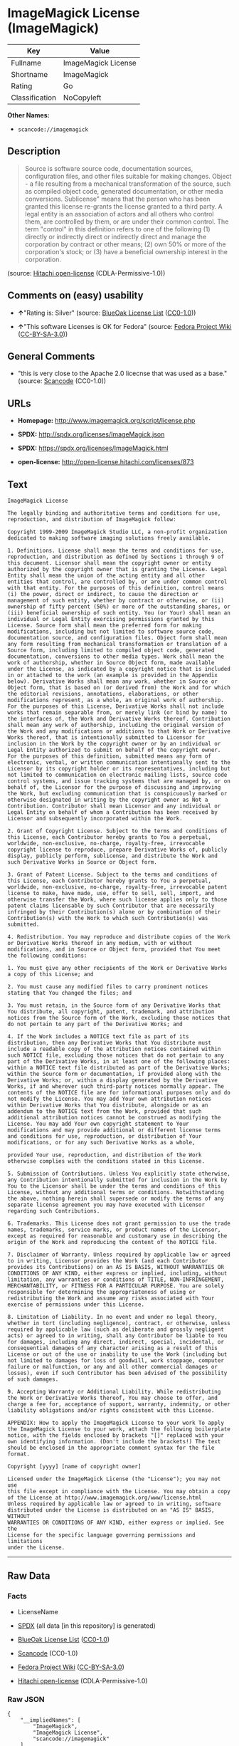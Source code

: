 * ImageMagick License (ImageMagick)

| Key              | Value                 |
|------------------+-----------------------|
| Fullname         | ImageMagick License   |
| Shortname        | ImageMagick           |
| Rating           | Go                    |
| Classification   | NoCopyleft            |

*Other Names:*

- =scancode://imagemagick=

** Description

#+BEGIN_QUOTE
  Source is software source code, documentation sources, configuration
  files, and other files suitable for making changes. Object - a file
  resulting from a mechanical transformation of the source, such as
  compiled object code, generated documentation, or other media
  conversions. Sublicense" means that the person who has been granted
  this license re-grants the license granted to a third party. A legal
  entity is an association of actors and all others who control them,
  are controlled by them, or are under their common control. The term
  "control" in this definition refers to one of the following (1)
  directly or indirectly direct or indirectly direct and manage the
  corporation by contract or other means; (2) own 50% or more of the
  corporation's stock; or (3) have a beneficial ownership interest in
  the corporation.
#+END_QUOTE

(source: [[https://github.com/Hitachi/open-license][Hitachi
open-license]] (CDLA-Permissive-1.0))

** Comments on (easy) usability

- *↑*"Rating is: Silver" (source:
  [[https://blueoakcouncil.org/list][BlueOak License List]]
  ([[https://raw.githubusercontent.com/blueoakcouncil/blue-oak-list-npm-package/master/LICENSE][CC0-1.0]]))

- *↑*"This software Licenses is OK for Fedora" (source:
  [[https://fedoraproject.org/wiki/Licensing:Main?rd=Licensing][Fedora
  Project Wiki]]
  ([[https://creativecommons.org/licenses/by-sa/3.0/legalcode][CC-BY-SA-3.0]]))

** General Comments

- "this is very close to the Apache 2.0 licecnse that was used as a
  base." (source:
  [[https://github.com/nexB/scancode-toolkit/blob/develop/src/licensedcode/data/licenses/imagemagick.yml][Scancode]]
  (CC0-1.0))

** URLs

- *Homepage:* http://www.imagemagick.org/script/license.php

- *SPDX:* http://spdx.org/licenses/ImageMagick.json

- *SPDX:* https://spdx.org/licenses/ImageMagick.html

- *open-license:* http://open-license.hitachi.com/licenses/873

** Text

#+BEGIN_EXAMPLE
  ImageMagick License

  The legally binding and authoritative terms and conditions for use, reproduction, and distribution of ImageMagick follow: 

  Copyright 1999-2009 ImageMagick Studio LLC, a non-profit organization dedicated to making software imaging solutions freely available.

  1. Definitions. License shall mean the terms and conditions for use, reproduction, and distribution as defined by Sections 1 through 9 of this document. Licensor shall mean the copyright owner or entity authorized by the copyright owner that is granting the License. Legal Entity shall mean the union of the acting entity and all other entities that control, are controlled by, or are under common control with that entity. For the purposes of this definition, control means (i) the power, direct or indirect, to cause the direction or management of such entity, whether by contract or otherwise, or (ii) ownership of fifty percent (50%) or more of the outstanding shares, or (iii) beneficial ownership of such entity. You (or Your) shall mean an individual or Legal Entity exercising permissions granted by this License. Source form shall mean the preferred form for making modifications, including but not limited to software source code, documentation source, and configuration files. Object form shall mean any form resulting from mechanical transformation or translation of a Source form, including limited to compiled object code, generated documentation, conversions to other media types. Work shall mean the work of authorship, whether in Source Object form, made available under the License, as indicated by a copyright notice that is included in or attached to the work (an example is provided in the Appendix below). Derivative Works shall mean any work, whether in Source or Object form, that is based on (or derived from) the Work and for which the editorial revisions, annotations, elaborations, or other modifications represent, as a whole, an original work of authorship. For the purposes of this License, Derivative Works shall not include works that remain separable from, or merely link (or bind by name) to the interfaces of, the Work and Derivative Works thereof. Contribution shall mean any work of authorship, including the original version of the Work and any modifications or additions to that Work or Derivative Works thereof, that is intentionally submitted to Licensor for inclusion in the Work by the copyright owner or by an individual or Legal Entity authorized to submit on behalf of the copyright owner. For the purposes of this definition, submitted means any form of electronic, verbal, or written communication intentionally sent to the Licensor by its copyright holder or its representatives, including but not limited to communication on electronic mailing lists, source code control systems, and issue tracking systems that are managed by, or on behalf of, the Licensor for the purpose of discussing and improving the Work, but excluding communication that is conspicuously marked or otherwise designated in writing by the copyright owner as Not a Contribution. Contributor shall mean Licensor and any individual or Legal Entity on behalf of whom a Contribution has been received by Licensor and subsequently incorporated within the Work.

  2. Grant of Copyright License. Subject to the terms and conditions of this License, each Contributor hereby grants to You a perpetual, worldwide, non-exclusive, no-charge, royalty-free, irrevocable copyright license to reproduce, prepare Derivative Works of, publicly display, publicly perform, sublicense, and distribute the Work and such Derivative Works in Source or Object form.

  3. Grant of Patent License. Subject to the terms and conditions of this License, each Contributor hereby grants to You a perpetual, worldwide, non-exclusive, no-charge, royalty-free, irrevocable patent license to make, have made, use, offer to sell, sell, import, and otherwise transfer the Work, where such license applies only to those patent claims licensable by such Contributor that are necessarily infringed by their Contribution(s) alone or by combination of their Contribution(s) with the Work to which such Contribution(s) was submitted.

  4. Redistribution. You may reproduce and distribute copies of the Work or Derivative Works thereof in any medium, with or without modifications, and in Source or Object form, provided that You meet the following conditions:

  1. You must give any other recipients of the Work or Derivative Works a copy of this License; and

  2. You must cause any modified files to carry prominent notices stating that You changed the files; and

  3. You must retain, in the Source form of any Derivative Works that You distribute, all copyright, patent, trademark, and attribution notices from the Source form of the Work, excluding those notices that do not pertain to any part of the Derivative Works; and

  4. If the Work includes a NOTICE text file as part of its distribution, then any Derivative Works that You distribute must include a readable copy of the attribution notices contained within such NOTICE file, excluding those notices that do not pertain to any part of the Derivative Works, in at least one of the following places: within a NOTICE text file distributed as part of the Derivative Works; within the Source form or documentation, if provided along with the Derivative Works; or, within a display generated by the Derivative Works, if and wherever such third-party notices normally appear. The contents of the NOTICE file are for informational purposes only and do not modify the License. You may add Your own attribution notices within Derivative Works that You distribute, alongside or as an addendum to the NOTICE text from the Work, provided that such additional attribution notices cannot be construed as modifying the License. You may add Your own copyright statement to Your modifications and may provide additional or different license terms and conditions for use, reproduction, or distribution of Your modifications, or for any such Derivative Works as a whole,

  provided Your use, reproduction, and distribution of the Work otherwise complies with the conditions stated in this License.

  5. Submission of Contributions. Unless You explicitly state otherwise, any Contribution intentionally submitted for inclusion in the Work by You to the Licensor shall be under the terms and conditions of this License, without any additional terms or conditions. Notwithstanding the above, nothing herein shall supersede or modify the terms of any separate license agreement you may have executed with Licensor regarding such Contributions.

  6. Trademarks. This License does not grant permission to use the trade names, trademarks, service marks, or product names of the Licensor, except as required for reasonable and customary use in describing the origin of the Work and reproducing the content of the NOTICE file.

  7. Disclaimer of Warranty. Unless required by applicable law or agreed to in writing, Licensor provides the Work (and each Contributor provides its Contributions) on an AS IS BASIS, WITHOUT WARRANTIES OR CONDITIONS OF ANY KIND, either express or implied, including, without limitation, any warranties or conditions of TITLE, NON-INFRINGEMENT, MERCHANTABILITY, or FITNESS FOR A PARTICULAR PURPOSE. You are solely responsible for determining the appropriateness of using or redistributing the Work and assume any risks associated with Your exercise of permissions under this License.

  8. Limitation of Liability. In no event and under no legal theory, whether in tort (including negligence), contract, or otherwise, unless required by applicable law (such as deliberate and grossly negligent acts) or agreed to in writing, shall any Contributor be liable to You for damages, including any direct, indirect, special, incidental, or consequential damages of any character arising as a result of this License or out of the use or inability to use the Work (including but not limited to damages for loss of goodwill, work stoppage, computer failure or malfunction, or any and all other commercial damages or losses), even if such Contributor has been advised of the possibility of such damages.

  9. Accepting Warranty or Additional Liability. While redistributing the Work or Derivative Works thereof, You may choose to offer, and charge a fee for, acceptance of support, warranty, indemnity, or other liability obligations and/or rights consistent with this License.

  APPENDIX: How to apply the ImageMagick License to your work To apply the ImageMagick License to your work, attach the following boilerplate notice, with the fields enclosed by brackets "[]" replaced with your own identifying information. (Don't include the brackets!) The text should be enclosed in the appropriate comment syntax for the file format.

  Copyright [yyyy] [name of copyright owner]

  Licensed under the ImageMagick License (the "License"); you may not use
  this file except in compliance with the License. You may obtain a copy
  of the License at http://www.imagemagick.org/www/license.html
  Unless required by applicable law or agreed to in writing, software
  distributed under the License is distributed on an "AS IS" BASIS, WITHOUT
  WARRANTIES OR CONDITIONS OF ANY KIND, either express or implied. See the
  License for the specific language governing permissions and limitations
  under the License.
#+END_EXAMPLE

--------------

** Raw Data

*** Facts

- LicenseName

- [[https://spdx.org/licenses/ImageMagick.html][SPDX]] (all data [in
  this repository] is generated)

- [[https://blueoakcouncil.org/list][BlueOak License List]]
  ([[https://raw.githubusercontent.com/blueoakcouncil/blue-oak-list-npm-package/master/LICENSE][CC0-1.0]])

- [[https://github.com/nexB/scancode-toolkit/blob/develop/src/licensedcode/data/licenses/imagemagick.yml][Scancode]]
  (CC0-1.0)

- [[https://fedoraproject.org/wiki/Licensing:Main?rd=Licensing][Fedora
  Project Wiki]]
  ([[https://creativecommons.org/licenses/by-sa/3.0/legalcode][CC-BY-SA-3.0]])

- [[https://github.com/Hitachi/open-license][Hitachi open-license]]
  (CDLA-Permissive-1.0)

*** Raw JSON

#+BEGIN_EXAMPLE
  {
      "__impliedNames": [
          "ImageMagick",
          "ImageMagick License",
          "scancode://imagemagick"
      ],
      "__impliedId": "ImageMagick",
      "__isFsfFree": true,
      "__impliedAmbiguousNames": [
          "ImageMagick"
      ],
      "__impliedComments": [
          [
              "Scancode",
              [
                  "this is very close to the Apache 2.0 licecnse that was used as a base."
              ]
          ]
      ],
      "facts": {
          "LicenseName": {
              "implications": {
                  "__impliedNames": [
                      "ImageMagick"
                  ],
                  "__impliedId": "ImageMagick"
              },
              "shortname": "ImageMagick",
              "otherNames": []
          },
          "SPDX": {
              "isSPDXLicenseDeprecated": false,
              "spdxFullName": "ImageMagick License",
              "spdxDetailsURL": "http://spdx.org/licenses/ImageMagick.json",
              "_sourceURL": "https://spdx.org/licenses/ImageMagick.html",
              "spdxLicIsOSIApproved": false,
              "spdxSeeAlso": [
                  "http://www.imagemagick.org/script/license.php"
              ],
              "_implications": {
                  "__impliedNames": [
                      "ImageMagick",
                      "ImageMagick License"
                  ],
                  "__impliedId": "ImageMagick",
                  "__isOsiApproved": false,
                  "__impliedURLs": [
                      [
                          "SPDX",
                          "http://spdx.org/licenses/ImageMagick.json"
                      ],
                      [
                          null,
                          "http://www.imagemagick.org/script/license.php"
                      ]
                  ]
              },
              "spdxLicenseId": "ImageMagick"
          },
          "Fedora Project Wiki": {
              "GPLv2 Compat?": "Yes",
              "rating": "Good",
              "Upstream URL": "http://www.imagemagick.org/script/license.php",
              "GPLv3 Compat?": "Yes",
              "Short Name": "ImageMagick",
              "licenseType": "license",
              "_sourceURL": "https://fedoraproject.org/wiki/Licensing:Main?rd=Licensing",
              "Full Name": "ImageMagick License",
              "FSF Free?": "Yes",
              "_implications": {
                  "__impliedNames": [
                      "ImageMagick License"
                  ],
                  "__isFsfFree": true,
                  "__impliedAmbiguousNames": [
                      "ImageMagick"
                  ],
                  "__impliedJudgement": [
                      [
                          "Fedora Project Wiki",
                          {
                              "tag": "PositiveJudgement",
                              "contents": "This software Licenses is OK for Fedora"
                          }
                      ]
                  ]
              }
          },
          "Scancode": {
              "otherUrls": null,
              "homepageUrl": "http://www.imagemagick.org/script/license.php",
              "shortName": "ImageMagick License",
              "textUrls": null,
              "text": "ImageMagick License\n\nThe legally binding and authoritative terms and conditions for use, reproduction, and distribution of ImageMagick follow: \n\nCopyright 1999-2009 ImageMagick Studio LLC, a non-profit organization dedicated to making software imaging solutions freely available.\n\n1. Definitions. License shall mean the terms and conditions for use, reproduction, and distribution as defined by Sections 1 through 9 of this document. Licensor shall mean the copyright owner or entity authorized by the copyright owner that is granting the License. Legal Entity shall mean the union of the acting entity and all other entities that control, are controlled by, or are under common control with that entity. For the purposes of this definition, control means (i) the power, direct or indirect, to cause the direction or management of such entity, whether by contract or otherwise, or (ii) ownership of fifty percent (50%) or more of the outstanding shares, or (iii) beneficial ownership of such entity. You (or Your) shall mean an individual or Legal Entity exercising permissions granted by this License. Source form shall mean the preferred form for making modifications, including but not limited to software source code, documentation source, and configuration files. Object form shall mean any form resulting from mechanical transformation or translation of a Source form, including limited to compiled object code, generated documentation, conversions to other media types. Work shall mean the work of authorship, whether in Source Object form, made available under the License, as indicated by a copyright notice that is included in or attached to the work (an example is provided in the Appendix below). Derivative Works shall mean any work, whether in Source or Object form, that is based on (or derived from) the Work and for which the editorial revisions, annotations, elaborations, or other modifications represent, as a whole, an original work of authorship. For the purposes of this License, Derivative Works shall not include works that remain separable from, or merely link (or bind by name) to the interfaces of, the Work and Derivative Works thereof. Contribution shall mean any work of authorship, including the original version of the Work and any modifications or additions to that Work or Derivative Works thereof, that is intentionally submitted to Licensor for inclusion in the Work by the copyright owner or by an individual or Legal Entity authorized to submit on behalf of the copyright owner. For the purposes of this definition, submitted means any form of electronic, verbal, or written communication intentionally sent to the Licensor by its copyright holder or its representatives, including but not limited to communication on electronic mailing lists, source code control systems, and issue tracking systems that are managed by, or on behalf of, the Licensor for the purpose of discussing and improving the Work, but excluding communication that is conspicuously marked or otherwise designated in writing by the copyright owner as Not a Contribution. Contributor shall mean Licensor and any individual or Legal Entity on behalf of whom a Contribution has been received by Licensor and subsequently incorporated within the Work.\n\n2. Grant of Copyright License. Subject to the terms and conditions of this License, each Contributor hereby grants to You a perpetual, worldwide, non-exclusive, no-charge, royalty-free, irrevocable copyright license to reproduce, prepare Derivative Works of, publicly display, publicly perform, sublicense, and distribute the Work and such Derivative Works in Source or Object form.\n\n3. Grant of Patent License. Subject to the terms and conditions of this License, each Contributor hereby grants to You a perpetual, worldwide, non-exclusive, no-charge, royalty-free, irrevocable patent license to make, have made, use, offer to sell, sell, import, and otherwise transfer the Work, where such license applies only to those patent claims licensable by such Contributor that are necessarily infringed by their Contribution(s) alone or by combination of their Contribution(s) with the Work to which such Contribution(s) was submitted.\n\n4. Redistribution. You may reproduce and distribute copies of the Work or Derivative Works thereof in any medium, with or without modifications, and in Source or Object form, provided that You meet the following conditions:\n\n1. You must give any other recipients of the Work or Derivative Works a copy of this License; and\n\n2. You must cause any modified files to carry prominent notices stating that You changed the files; and\n\n3. You must retain, in the Source form of any Derivative Works that You distribute, all copyright, patent, trademark, and attribution notices from the Source form of the Work, excluding those notices that do not pertain to any part of the Derivative Works; and\n\n4. If the Work includes a NOTICE text file as part of its distribution, then any Derivative Works that You distribute must include a readable copy of the attribution notices contained within such NOTICE file, excluding those notices that do not pertain to any part of the Derivative Works, in at least one of the following places: within a NOTICE text file distributed as part of the Derivative Works; within the Source form or documentation, if provided along with the Derivative Works; or, within a display generated by the Derivative Works, if and wherever such third-party notices normally appear. The contents of the NOTICE file are for informational purposes only and do not modify the License. You may add Your own attribution notices within Derivative Works that You distribute, alongside or as an addendum to the NOTICE text from the Work, provided that such additional attribution notices cannot be construed as modifying the License. You may add Your own copyright statement to Your modifications and may provide additional or different license terms and conditions for use, reproduction, or distribution of Your modifications, or for any such Derivative Works as a whole,\n\nprovided Your use, reproduction, and distribution of the Work otherwise complies with the conditions stated in this License.\n\n5. Submission of Contributions. Unless You explicitly state otherwise, any Contribution intentionally submitted for inclusion in the Work by You to the Licensor shall be under the terms and conditions of this License, without any additional terms or conditions. Notwithstanding the above, nothing herein shall supersede or modify the terms of any separate license agreement you may have executed with Licensor regarding such Contributions.\n\n6. Trademarks. This License does not grant permission to use the trade names, trademarks, service marks, or product names of the Licensor, except as required for reasonable and customary use in describing the origin of the Work and reproducing the content of the NOTICE file.\n\n7. Disclaimer of Warranty. Unless required by applicable law or agreed to in writing, Licensor provides the Work (and each Contributor provides its Contributions) on an AS IS BASIS, WITHOUT WARRANTIES OR CONDITIONS OF ANY KIND, either express or implied, including, without limitation, any warranties or conditions of TITLE, NON-INFRINGEMENT, MERCHANTABILITY, or FITNESS FOR A PARTICULAR PURPOSE. You are solely responsible for determining the appropriateness of using or redistributing the Work and assume any risks associated with Your exercise of permissions under this License.\n\n8. Limitation of Liability. In no event and under no legal theory, whether in tort (including negligence), contract, or otherwise, unless required by applicable law (such as deliberate and grossly negligent acts) or agreed to in writing, shall any Contributor be liable to You for damages, including any direct, indirect, special, incidental, or consequential damages of any character arising as a result of this License or out of the use or inability to use the Work (including but not limited to damages for loss of goodwill, work stoppage, computer failure or malfunction, or any and all other commercial damages or losses), even if such Contributor has been advised of the possibility of such damages.\n\n9. Accepting Warranty or Additional Liability. While redistributing the Work or Derivative Works thereof, You may choose to offer, and charge a fee for, acceptance of support, warranty, indemnity, or other liability obligations and/or rights consistent with this License.\n\nAPPENDIX: How to apply the ImageMagick License to your work To apply the ImageMagick License to your work, attach the following boilerplate notice, with the fields enclosed by brackets \"[]\" replaced with your own identifying information. (Don't include the brackets!) The text should be enclosed in the appropriate comment syntax for the file format.\n\nCopyright [yyyy] [name of copyright owner]\n\nLicensed under the ImageMagick License (the \"License\"); you may not use\nthis file except in compliance with the License. You may obtain a copy\nof the License at http://www.imagemagick.org/www/license.html\nUnless required by applicable law or agreed to in writing, software\ndistributed under the License is distributed on an \"AS IS\" BASIS, WITHOUT\nWARRANTIES OR CONDITIONS OF ANY KIND, either express or implied. See the\nLicense for the specific language governing permissions and limitations\nunder the License.",
              "category": "Permissive",
              "osiUrl": null,
              "owner": "ImageMagick",
              "_sourceURL": "https://github.com/nexB/scancode-toolkit/blob/develop/src/licensedcode/data/licenses/imagemagick.yml",
              "key": "imagemagick",
              "name": "ImageMagick License",
              "spdxId": "ImageMagick",
              "notes": "this is very close to the Apache 2.0 licecnse that was used as a base.",
              "_implications": {
                  "__impliedNames": [
                      "scancode://imagemagick",
                      "ImageMagick License",
                      "ImageMagick"
                  ],
                  "__impliedId": "ImageMagick",
                  "__impliedComments": [
                      [
                          "Scancode",
                          [
                              "this is very close to the Apache 2.0 licecnse that was used as a base."
                          ]
                      ]
                  ],
                  "__impliedCopyleft": [
                      [
                          "Scancode",
                          "NoCopyleft"
                      ]
                  ],
                  "__calculatedCopyleft": "NoCopyleft",
                  "__impliedText": "ImageMagick License\n\nThe legally binding and authoritative terms and conditions for use, reproduction, and distribution of ImageMagick follow: \n\nCopyright 1999-2009 ImageMagick Studio LLC, a non-profit organization dedicated to making software imaging solutions freely available.\n\n1. Definitions. License shall mean the terms and conditions for use, reproduction, and distribution as defined by Sections 1 through 9 of this document. Licensor shall mean the copyright owner or entity authorized by the copyright owner that is granting the License. Legal Entity shall mean the union of the acting entity and all other entities that control, are controlled by, or are under common control with that entity. For the purposes of this definition, control means (i) the power, direct or indirect, to cause the direction or management of such entity, whether by contract or otherwise, or (ii) ownership of fifty percent (50%) or more of the outstanding shares, or (iii) beneficial ownership of such entity. You (or Your) shall mean an individual or Legal Entity exercising permissions granted by this License. Source form shall mean the preferred form for making modifications, including but not limited to software source code, documentation source, and configuration files. Object form shall mean any form resulting from mechanical transformation or translation of a Source form, including limited to compiled object code, generated documentation, conversions to other media types. Work shall mean the work of authorship, whether in Source Object form, made available under the License, as indicated by a copyright notice that is included in or attached to the work (an example is provided in the Appendix below). Derivative Works shall mean any work, whether in Source or Object form, that is based on (or derived from) the Work and for which the editorial revisions, annotations, elaborations, or other modifications represent, as a whole, an original work of authorship. For the purposes of this License, Derivative Works shall not include works that remain separable from, or merely link (or bind by name) to the interfaces of, the Work and Derivative Works thereof. Contribution shall mean any work of authorship, including the original version of the Work and any modifications or additions to that Work or Derivative Works thereof, that is intentionally submitted to Licensor for inclusion in the Work by the copyright owner or by an individual or Legal Entity authorized to submit on behalf of the copyright owner. For the purposes of this definition, submitted means any form of electronic, verbal, or written communication intentionally sent to the Licensor by its copyright holder or its representatives, including but not limited to communication on electronic mailing lists, source code control systems, and issue tracking systems that are managed by, or on behalf of, the Licensor for the purpose of discussing and improving the Work, but excluding communication that is conspicuously marked or otherwise designated in writing by the copyright owner as Not a Contribution. Contributor shall mean Licensor and any individual or Legal Entity on behalf of whom a Contribution has been received by Licensor and subsequently incorporated within the Work.\n\n2. Grant of Copyright License. Subject to the terms and conditions of this License, each Contributor hereby grants to You a perpetual, worldwide, non-exclusive, no-charge, royalty-free, irrevocable copyright license to reproduce, prepare Derivative Works of, publicly display, publicly perform, sublicense, and distribute the Work and such Derivative Works in Source or Object form.\n\n3. Grant of Patent License. Subject to the terms and conditions of this License, each Contributor hereby grants to You a perpetual, worldwide, non-exclusive, no-charge, royalty-free, irrevocable patent license to make, have made, use, offer to sell, sell, import, and otherwise transfer the Work, where such license applies only to those patent claims licensable by such Contributor that are necessarily infringed by their Contribution(s) alone or by combination of their Contribution(s) with the Work to which such Contribution(s) was submitted.\n\n4. Redistribution. You may reproduce and distribute copies of the Work or Derivative Works thereof in any medium, with or without modifications, and in Source or Object form, provided that You meet the following conditions:\n\n1. You must give any other recipients of the Work or Derivative Works a copy of this License; and\n\n2. You must cause any modified files to carry prominent notices stating that You changed the files; and\n\n3. You must retain, in the Source form of any Derivative Works that You distribute, all copyright, patent, trademark, and attribution notices from the Source form of the Work, excluding those notices that do not pertain to any part of the Derivative Works; and\n\n4. If the Work includes a NOTICE text file as part of its distribution, then any Derivative Works that You distribute must include a readable copy of the attribution notices contained within such NOTICE file, excluding those notices that do not pertain to any part of the Derivative Works, in at least one of the following places: within a NOTICE text file distributed as part of the Derivative Works; within the Source form or documentation, if provided along with the Derivative Works; or, within a display generated by the Derivative Works, if and wherever such third-party notices normally appear. The contents of the NOTICE file are for informational purposes only and do not modify the License. You may add Your own attribution notices within Derivative Works that You distribute, alongside or as an addendum to the NOTICE text from the Work, provided that such additional attribution notices cannot be construed as modifying the License. You may add Your own copyright statement to Your modifications and may provide additional or different license terms and conditions for use, reproduction, or distribution of Your modifications, or for any such Derivative Works as a whole,\n\nprovided Your use, reproduction, and distribution of the Work otherwise complies with the conditions stated in this License.\n\n5. Submission of Contributions. Unless You explicitly state otherwise, any Contribution intentionally submitted for inclusion in the Work by You to the Licensor shall be under the terms and conditions of this License, without any additional terms or conditions. Notwithstanding the above, nothing herein shall supersede or modify the terms of any separate license agreement you may have executed with Licensor regarding such Contributions.\n\n6. Trademarks. This License does not grant permission to use the trade names, trademarks, service marks, or product names of the Licensor, except as required for reasonable and customary use in describing the origin of the Work and reproducing the content of the NOTICE file.\n\n7. Disclaimer of Warranty. Unless required by applicable law or agreed to in writing, Licensor provides the Work (and each Contributor provides its Contributions) on an AS IS BASIS, WITHOUT WARRANTIES OR CONDITIONS OF ANY KIND, either express or implied, including, without limitation, any warranties or conditions of TITLE, NON-INFRINGEMENT, MERCHANTABILITY, or FITNESS FOR A PARTICULAR PURPOSE. You are solely responsible for determining the appropriateness of using or redistributing the Work and assume any risks associated with Your exercise of permissions under this License.\n\n8. Limitation of Liability. In no event and under no legal theory, whether in tort (including negligence), contract, or otherwise, unless required by applicable law (such as deliberate and grossly negligent acts) or agreed to in writing, shall any Contributor be liable to You for damages, including any direct, indirect, special, incidental, or consequential damages of any character arising as a result of this License or out of the use or inability to use the Work (including but not limited to damages for loss of goodwill, work stoppage, computer failure or malfunction, or any and all other commercial damages or losses), even if such Contributor has been advised of the possibility of such damages.\n\n9. Accepting Warranty or Additional Liability. While redistributing the Work or Derivative Works thereof, You may choose to offer, and charge a fee for, acceptance of support, warranty, indemnity, or other liability obligations and/or rights consistent with this License.\n\nAPPENDIX: How to apply the ImageMagick License to your work To apply the ImageMagick License to your work, attach the following boilerplate notice, with the fields enclosed by brackets \"[]\" replaced with your own identifying information. (Don't include the brackets!) The text should be enclosed in the appropriate comment syntax for the file format.\n\nCopyright [yyyy] [name of copyright owner]\n\nLicensed under the ImageMagick License (the \"License\"); you may not use\nthis file except in compliance with the License. You may obtain a copy\nof the License at http://www.imagemagick.org/www/license.html\nUnless required by applicable law or agreed to in writing, software\ndistributed under the License is distributed on an \"AS IS\" BASIS, WITHOUT\nWARRANTIES OR CONDITIONS OF ANY KIND, either express or implied. See the\nLicense for the specific language governing permissions and limitations\nunder the License.",
                  "__impliedURLs": [
                      [
                          "Homepage",
                          "http://www.imagemagick.org/script/license.php"
                      ]
                  ]
              }
          },
          "Hitachi open-license": {
              "_license_uri": "http://open-license.hitachi.com/licenses/873",
              "_license_permissions": [
                  {
                      "_permission_summary": "",
                      "_permission_description": "",
                      "_permission_conditionHead": {
                          "tag": "OlConditionTreeAnd",
                          "contents": [
                              {
                                  "tag": "OlConditionTreeLeaf",
                                  "contents": {
                                      "_condition_uri": "http://open-license.hitachi.com/conditions/6",
                                      "_condition_id": "conditions/6",
                                      "_condition_name": "An unrestricted, worldwide, non-exclusive, royalty-free, irrevocable contributor's copyright license is granted in accordance with such license.",
                                      "_condition_description": "",
                                      "_condition_schemaVersion": "0.1",
                                      "_condition_baseUri": "http://open-license.hitachi.com/",
                                      "_condition_conditionType": "RESTRICTION"
                                  }
                              },
                              {
                                  "tag": "OlConditionTreeLeaf",
                                  "contents": {
                                      "_condition_uri": "http://open-license.hitachi.com/conditions/7",
                                      "_condition_id": "conditions/7",
                                      "_condition_name": "An unrestricted, worldwide, non-exclusive, royalty-free, irrevocable contributor's patent license is granted in accordance with such license.",
                                      "_condition_description": "However, it applies only to patent applications that are licensable by the contributor that are necessarily infringed by the use of the contributor's contributions, either alone or in combination with the applicable work product. In addition, upon formal filing of a patent action, including cross-claims and counterclaims, alleging that the use of the Contributor's Contributions, alone or in combination with the applicable work product, constitutes direct or indirect patent infringement, the litigant's or legal entity's license to do so shall terminate.",
                                      "_condition_schemaVersion": "0.1",
                                      "_condition_baseUri": "http://open-license.hitachi.com/",
                                      "_condition_conditionType": "RESTRICTION"
                                  }
                              }
                          ]
                      },
                      "_permission_actions": [
                          {
                              "_action_baseUri": "http://open-license.hitachi.com/",
                              "_action_schemaVersion": "0.1",
                              "_action_description": "The source code is used as it is. The source refers to software source code, document sources, configuration files, and other files suitable for making changes.",
                              "_action_uri": "http://open-license.hitachi.com/actions/51",
                              "_action_id": "actions/51",
                              "_action_name": "Use the obtained source without modification."
                          },
                          {
                              "_action_baseUri": "http://open-license.hitachi.com/",
                              "_action_schemaVersion": "0.1",
                              "_action_description": "Source refers to software source code, documentation sources, configuration files, and other files that are suitable for making changes.",
                              "_action_uri": "http://open-license.hitachi.com/actions/52",
                              "_action_id": "actions/52",
                              "_action_name": "Modify the fetched source"
                          },
                          {
                              "_action_baseUri": "http://open-license.hitachi.com/",
                              "_action_schemaVersion": "0.1",
                              "_action_description": "Source refers to software source code, documentation sources, configuration files, and other files that are suitable for making changes.",
                              "_action_uri": "http://open-license.hitachi.com/actions/53",
                              "_action_id": "actions/53",
                              "_action_name": "Use Modified Source"
                          },
                          {
                              "_action_baseUri": "http://open-license.hitachi.com/",
                              "_action_schemaVersion": "0.1",
                              "_action_description": "Use the acquired object as it is. Objects are files that result from mechanical transformation of the source, such as compiled object code, generated documents, and conversions to other media.",
                              "_action_uri": "http://open-license.hitachi.com/actions/54",
                              "_action_id": "actions/54",
                              "_action_name": "Use the fetched object"
                          },
                          {
                              "_action_baseUri": "http://open-license.hitachi.com/",
                              "_action_schemaVersion": "0.1",
                              "_action_description": "Source refers to files suitable for making changes, such as software source code, document sources, configuration files, etc. The term \"object\" refers to files resulting from the mechanical transformation of a source, such as compiled object code, generated documents, and conversions to other media.",
                              "_action_uri": "http://open-license.hitachi.com/actions/55",
                              "_action_id": "actions/55",
                              "_action_name": "Using objects generated from modified sources"
                          },
                          {
                              "_action_baseUri": "http://open-license.hitachi.com/",
                              "_action_schemaVersion": "0.1",
                              "_action_description": "Source refers to software source code, documentation sources, configuration files, and other files that are suitable for making changes.",
                              "_action_uri": "http://open-license.hitachi.com/actions/56",
                              "_action_id": "actions/56",
                              "_action_name": "Display the acquired source publicly."
                          },
                          {
                              "_action_baseUri": "http://open-license.hitachi.com/",
                              "_action_schemaVersion": "0.1",
                              "_action_description": "Source refers to software source code, documentation sources, configuration files, and other files that are suitable for making changes.",
                              "_action_uri": "http://open-license.hitachi.com/actions/57",
                              "_action_id": "actions/57",
                              "_action_name": "Publicly execute the acquired source."
                          },
                          {
                              "_action_baseUri": "http://open-license.hitachi.com/",
                              "_action_schemaVersion": "0.1",
                              "_action_description": "Objects refer to files resulting from the mechanical transformation of the source, such as compiled object code, generated documents, and conversions to other media.",
                              "_action_uri": "http://open-license.hitachi.com/actions/59",
                              "_action_id": "actions/59",
                              "_action_name": "Display the fetched object publicly"
                          },
                          {
                              "_action_baseUri": "http://open-license.hitachi.com/",
                              "_action_schemaVersion": "0.1",
                              "_action_description": "Objects refer to files resulting from the mechanical transformation of the source, such as compiled object code, generated documents, and conversions to other media.",
                              "_action_uri": "http://open-license.hitachi.com/actions/60",
                              "_action_id": "actions/60",
                              "_action_name": "Publicly execute the fetched object"
                          },
                          {
                              "_action_baseUri": "http://open-license.hitachi.com/",
                              "_action_schemaVersion": "0.1",
                              "_action_description": "Source refers to software source code, documentation sources, configuration files, and other files that are suitable for making changes.",
                              "_action_uri": "http://open-license.hitachi.com/actions/62",
                              "_action_id": "actions/62",
                              "_action_name": "Publicly display the altered source"
                          },
                          {
                              "_action_baseUri": "http://open-license.hitachi.com/",
                              "_action_schemaVersion": "0.1",
                              "_action_description": "Source refers to software source code, documentation sources, configuration files, and other files that are suitable for making changes.",
                              "_action_uri": "http://open-license.hitachi.com/actions/63",
                              "_action_id": "actions/63",
                              "_action_name": "Run the modified source publicly."
                          },
                          {
                              "_action_baseUri": "http://open-license.hitachi.com/",
                              "_action_schemaVersion": "0.1",
                              "_action_description": "Source refers to files suitable for making changes, such as software source code, document sources, configuration files, etc. The term \"object\" refers to files resulting from the mechanical transformation of a source, such as compiled object code, generated documents, and conversions to other media.",
                              "_action_uri": "http://open-license.hitachi.com/actions/65",
                              "_action_id": "actions/65",
                              "_action_name": "Publicly display objects generated from modified sources"
                          },
                          {
                              "_action_baseUri": "http://open-license.hitachi.com/",
                              "_action_schemaVersion": "0.1",
                              "_action_description": "Source refers to files suitable for making changes, such as software source code, document sources, configuration files, etc. The term \"object\" refers to files resulting from the mechanical transformation of a source, such as compiled object code, generated documents, and conversions to other media.",
                              "_action_uri": "http://open-license.hitachi.com/actions/66",
                              "_action_id": "actions/66",
                              "_action_name": "Publicly execute objects generated from modified sources"
                          }
                      ]
                  },
                  {
                      "_permission_summary": "",
                      "_permission_description": "",
                      "_permission_conditionHead": {
                          "tag": "OlConditionTreeAnd",
                          "contents": [
                              {
                                  "tag": "OlConditionTreeLeaf",
                                  "contents": {
                                      "_condition_uri": "http://open-license.hitachi.com/conditions/6",
                                      "_condition_id": "conditions/6",
                                      "_condition_name": "An unrestricted, worldwide, non-exclusive, royalty-free, irrevocable contributor's copyright license is granted in accordance with such license.",
                                      "_condition_description": "",
                                      "_condition_schemaVersion": "0.1",
                                      "_condition_baseUri": "http://open-license.hitachi.com/",
                                      "_condition_conditionType": "RESTRICTION"
                                  }
                              },
                              {
                                  "tag": "OlConditionTreeLeaf",
                                  "contents": {
                                      "_condition_uri": "http://open-license.hitachi.com/conditions/7",
                                      "_condition_id": "conditions/7",
                                      "_condition_name": "An unrestricted, worldwide, non-exclusive, royalty-free, irrevocable contributor's patent license is granted in accordance with such license.",
                                      "_condition_description": "However, it applies only to patent applications that are licensable by the contributor that are necessarily infringed by the use of the contributor's contributions, either alone or in combination with the applicable work product. In addition, upon formal filing of a patent action, including cross-claims and counterclaims, alleging that the use of the Contributor's Contributions, alone or in combination with the applicable work product, constitutes direct or indirect patent infringement, the litigant's or legal entity's license to do so shall terminate.",
                                      "_condition_schemaVersion": "0.1",
                                      "_condition_baseUri": "http://open-license.hitachi.com/",
                                      "_condition_conditionType": "RESTRICTION"
                                  }
                              },
                              {
                                  "tag": "OlConditionTreeLeaf",
                                  "contents": {
                                      "_condition_uri": "http://open-license.hitachi.com/conditions/8",
                                      "_condition_id": "conditions/8",
                                      "_condition_name": "Give you a copy of the relevant license.",
                                      "_condition_description": "",
                                      "_condition_schemaVersion": "0.1",
                                      "_condition_baseUri": "http://open-license.hitachi.com/",
                                      "_condition_conditionType": "OBLIGATION"
                                  }
                              }
                          ]
                      },
                      "_permission_actions": [
                          {
                              "_action_baseUri": "http://open-license.hitachi.com/",
                              "_action_schemaVersion": "0.1",
                              "_action_description": "The term \"source\" refers to software source code, document sources, configuration files and other files suitable for making changes. The term \"sublicense\" refers to the granting of a second license to a third party by the person to whom the license was granted.",
                              "_action_uri": "http://open-license.hitachi.com/actions/58",
                              "_action_id": "actions/58",
                              "_action_name": "Sublicense the acquired source."
                          },
                          {
                              "_action_baseUri": "http://open-license.hitachi.com/",
                              "_action_schemaVersion": "0.1",
                              "_action_description": "The term \"object\" refers to files resulting from the mechanical transformation of the source, such as compiled object code, generated documents and other media conversions. The term \"sublicense\" refers to the granting of a second license to a third party by the person to whom the license was granted.",
                              "_action_uri": "http://open-license.hitachi.com/actions/61",
                              "_action_id": "actions/61",
                              "_action_name": "Sublicense the acquired objects"
                          },
                          {
                              "_action_baseUri": "http://open-license.hitachi.com/",
                              "_action_schemaVersion": "0.1",
                              "_action_description": "Redistribute the source as is. Redistribute the source code as it was obtained.",
                              "_action_uri": "http://open-license.hitachi.com/actions/68",
                              "_action_id": "actions/68",
                              "_action_name": "Distribute the acquired source without modification"
                          },
                          {
                              "_action_baseUri": "http://open-license.hitachi.com/",
                              "_action_schemaVersion": "0.1",
                              "_action_description": "Redistribute the acquired object as is. Objects are files resulting from the mechanical transformation of the source, such as compiled object code, generated documents, and conversions to other media.",
                              "_action_uri": "http://open-license.hitachi.com/actions/69",
                              "_action_id": "actions/69",
                              "_action_name": "Distribute the fetched objects"
                          }
                      ]
                  },
                  {
                      "_permission_summary": "",
                      "_permission_description": "A copyright notice for modifications may be added.",
                      "_permission_conditionHead": {
                          "tag": "OlConditionTreeAnd",
                          "contents": [
                              {
                                  "tag": "OlConditionTreeLeaf",
                                  "contents": {
                                      "_condition_uri": "http://open-license.hitachi.com/conditions/6",
                                      "_condition_id": "conditions/6",
                                      "_condition_name": "An unrestricted, worldwide, non-exclusive, royalty-free, irrevocable contributor's copyright license is granted in accordance with such license.",
                                      "_condition_description": "",
                                      "_condition_schemaVersion": "0.1",
                                      "_condition_baseUri": "http://open-license.hitachi.com/",
                                      "_condition_conditionType": "RESTRICTION"
                                  }
                              },
                              {
                                  "tag": "OlConditionTreeLeaf",
                                  "contents": {
                                      "_condition_uri": "http://open-license.hitachi.com/conditions/7",
                                      "_condition_id": "conditions/7",
                                      "_condition_name": "An unrestricted, worldwide, non-exclusive, royalty-free, irrevocable contributor's patent license is granted in accordance with such license.",
                                      "_condition_description": "However, it applies only to patent applications that are licensable by the contributor that are necessarily infringed by the use of the contributor's contributions, either alone or in combination with the applicable work product. In addition, upon formal filing of a patent action, including cross-claims and counterclaims, alleging that the use of the Contributor's Contributions, alone or in combination with the applicable work product, constitutes direct or indirect patent infringement, the litigant's or legal entity's license to do so shall terminate.",
                                      "_condition_schemaVersion": "0.1",
                                      "_condition_baseUri": "http://open-license.hitachi.com/",
                                      "_condition_conditionType": "RESTRICTION"
                                  }
                              },
                              {
                                  "tag": "OlConditionTreeLeaf",
                                  "contents": {
                                      "_condition_uri": "http://open-license.hitachi.com/conditions/8",
                                      "_condition_id": "conditions/8",
                                      "_condition_name": "Give you a copy of the relevant license.",
                                      "_condition_description": "",
                                      "_condition_schemaVersion": "0.1",
                                      "_condition_baseUri": "http://open-license.hitachi.com/",
                                      "_condition_conditionType": "OBLIGATION"
                                  }
                              },
                              {
                                  "tag": "OlConditionTreeLeaf",
                                  "contents": {
                                      "_condition_uri": "http://open-license.hitachi.com/conditions/9",
                                      "_condition_id": "conditions/9",
                                      "_condition_name": "Indicate your changes in the file where you made them.",
                                      "_condition_description": "",
                                      "_condition_schemaVersion": "0.1",
                                      "_condition_baseUri": "http://open-license.hitachi.com/",
                                      "_condition_conditionType": "OBLIGATION"
                                  }
                              },
                              {
                                  "tag": "OlConditionTreeLeaf",
                                  "contents": {
                                      "_condition_uri": "http://open-license.hitachi.com/conditions/10",
                                      "_condition_id": "conditions/10",
                                      "_condition_name": "Retain the copyright, patent, trademark, and attribution notices contained in the acquired source, even if the source is a derivative work that you distribute",
                                      "_condition_description": "However, notices that do not relate to derivative works may be excluded.",
                                      "_condition_schemaVersion": "0.1",
                                      "_condition_baseUri": "http://open-license.hitachi.com/",
                                      "_condition_conditionType": "OBLIGATION"
                                  }
                              },
                              {
                                  "tag": "OlConditionTreeLeaf",
                                  "contents": {
                                      "_condition_uri": "http://open-license.hitachi.com/conditions/31",
                                      "_condition_id": "conditions/31",
                                      "_condition_name": "If the acquired software contains a text file equivalent to \"NOTICE\", include an attribution notice contained in said file for the derivative work as well. That notice shall be included in one or more of the following places (1) a NOTICE text file distributed as part of a Derivative Work, (2) source code or documentation distributed with the Derivative Work, or (3) an attribution generated by the Derivative Work if it is standard practice to include a Third Party Notice.",
                                      "_condition_description": "(a) notices that do not relate to the derivative work may be excluded (b) the content of the NOTICE text file is limited to informational purposes only. Notice of relevant attribution may be added alongside, or as an appendix to, the NOTICE text, provided that the added notice does not modify the license in question. A notice may be added alongside or as an appendix to a NOTICE text, provided that the added notice is not likely to be construed as a modification of the licence in question.",
                                      "_condition_schemaVersion": "0.1",
                                      "_condition_baseUri": "http://open-license.hitachi.com/",
                                      "_condition_conditionType": "OBLIGATION"
                                  }
                              }
                          ]
                      },
                      "_permission_actions": [
                          {
                              "_action_baseUri": "http://open-license.hitachi.com/",
                              "_action_schemaVersion": "0.1",
                              "_action_description": "The term \"source\" refers to software source code, document sources, configuration files and other files suitable for making changes. The term \"sublicense\" refers to the granting of a second license to a third party by the person to whom the license was granted.",
                              "_action_uri": "http://open-license.hitachi.com/actions/64",
                              "_action_id": "actions/64",
                              "_action_name": "Sublicensing Modified Source"
                          },
                          {
                              "_action_baseUri": "http://open-license.hitachi.com/",
                              "_action_schemaVersion": "0.1",
                              "_action_description": "Source refers to software source code, documentation sources, configuration files, and other files that are suitable for making changes.",
                              "_action_uri": "http://open-license.hitachi.com/actions/73",
                              "_action_id": "actions/73",
                              "_action_name": "Distribution of Modified Source"
                          }
                      ]
                  },
                  {
                      "_permission_summary": "",
                      "_permission_description": "A copyright notice for modifications may be added.",
                      "_permission_conditionHead": {
                          "tag": "OlConditionTreeAnd",
                          "contents": [
                              {
                                  "tag": "OlConditionTreeLeaf",
                                  "contents": {
                                      "_condition_uri": "http://open-license.hitachi.com/conditions/6",
                                      "_condition_id": "conditions/6",
                                      "_condition_name": "An unrestricted, worldwide, non-exclusive, royalty-free, irrevocable contributor's copyright license is granted in accordance with such license.",
                                      "_condition_description": "",
                                      "_condition_schemaVersion": "0.1",
                                      "_condition_baseUri": "http://open-license.hitachi.com/",
                                      "_condition_conditionType": "RESTRICTION"
                                  }
                              },
                              {
                                  "tag": "OlConditionTreeLeaf",
                                  "contents": {
                                      "_condition_uri": "http://open-license.hitachi.com/conditions/7",
                                      "_condition_id": "conditions/7",
                                      "_condition_name": "An unrestricted, worldwide, non-exclusive, royalty-free, irrevocable contributor's patent license is granted in accordance with such license.",
                                      "_condition_description": "However, it applies only to patent applications that are licensable by the contributor that are necessarily infringed by the use of the contributor's contributions, either alone or in combination with the applicable work product. In addition, upon formal filing of a patent action, including cross-claims and counterclaims, alleging that the use of the Contributor's Contributions, alone or in combination with the applicable work product, constitutes direct or indirect patent infringement, the litigant's or legal entity's license to do so shall terminate.",
                                      "_condition_schemaVersion": "0.1",
                                      "_condition_baseUri": "http://open-license.hitachi.com/",
                                      "_condition_conditionType": "RESTRICTION"
                                  }
                              },
                              {
                                  "tag": "OlConditionTreeLeaf",
                                  "contents": {
                                      "_condition_uri": "http://open-license.hitachi.com/conditions/8",
                                      "_condition_id": "conditions/8",
                                      "_condition_name": "Give you a copy of the relevant license.",
                                      "_condition_description": "",
                                      "_condition_schemaVersion": "0.1",
                                      "_condition_baseUri": "http://open-license.hitachi.com/",
                                      "_condition_conditionType": "OBLIGATION"
                                  }
                              },
                              {
                                  "tag": "OlConditionTreeLeaf",
                                  "contents": {
                                      "_condition_uri": "http://open-license.hitachi.com/conditions/9",
                                      "_condition_id": "conditions/9",
                                      "_condition_name": "Indicate your changes in the file where you made them.",
                                      "_condition_description": "",
                                      "_condition_schemaVersion": "0.1",
                                      "_condition_baseUri": "http://open-license.hitachi.com/",
                                      "_condition_conditionType": "OBLIGATION"
                                  }
                              },
                              {
                                  "tag": "OlConditionTreeLeaf",
                                  "contents": {
                                      "_condition_uri": "http://open-license.hitachi.com/conditions/31",
                                      "_condition_id": "conditions/31",
                                      "_condition_name": "If the acquired software contains a text file equivalent to \"NOTICE\", include an attribution notice contained in said file for the derivative work as well. That notice shall be included in one or more of the following places (1) a NOTICE text file distributed as part of a Derivative Work, (2) source code or documentation distributed with the Derivative Work, or (3) an attribution generated by the Derivative Work if it is standard practice to include a Third Party Notice.",
                                      "_condition_description": "(a) notices that do not relate to the derivative work may be excluded (b) the content of the NOTICE text file is limited to informational purposes only. Notice of relevant attribution may be added alongside, or as an appendix to, the NOTICE text, provided that the added notice does not modify the license in question. A notice may be added alongside or as an appendix to a NOTICE text, provided that the added notice is not likely to be construed as a modification of the licence in question.",
                                      "_condition_schemaVersion": "0.1",
                                      "_condition_baseUri": "http://open-license.hitachi.com/",
                                      "_condition_conditionType": "OBLIGATION"
                                  }
                              }
                          ]
                      },
                      "_permission_actions": [
                          {
                              "_action_baseUri": "http://open-license.hitachi.com/",
                              "_action_schemaVersion": "0.1",
                              "_action_description": "Source refers to files suitable for making changes, such as software source code, document sources, configuration files, etc. The term \"object\" refers to files resulting from the mechanical transformation of the source, such as compiled object code, generated documentation and other media conversions. The term \"sublicense\" refers to the granting of a second license to a third party by the party that granted the license.",
                              "_action_uri": "http://open-license.hitachi.com/actions/67",
                              "_action_id": "actions/67",
                              "_action_name": "Sublicense objects generated from modified sources"
                          },
                          {
                              "_action_baseUri": "http://open-license.hitachi.com/",
                              "_action_schemaVersion": "0.1",
                              "_action_description": "Source refers to files suitable for making changes, such as software source code, document sources, configuration files, etc. The term \"object\" refers to files resulting from the mechanical transformation of a source, such as compiled object code, generated documents, and conversions to other media.",
                              "_action_uri": "http://open-license.hitachi.com/actions/75",
                              "_action_id": "actions/75",
                              "_action_name": "Distribute objects generated from the modified source"
                          }
                      ]
                  },
                  {
                      "_permission_summary": "",
                      "_permission_description": "",
                      "_permission_conditionHead": {
                          "tag": "OlConditionTreeLeaf",
                          "contents": {
                              "_condition_uri": "http://open-license.hitachi.com/conditions/14",
                              "_condition_id": "conditions/14",
                              "_condition_name": "I do so at my own risk.",
                              "_condition_description": "If you accept the responsibility, you can take it on your own account, but you cannot do it for other contributors. If by acting as your own responsibility, you are held liable for or demand compensation from other contributors, you need to prevent those people or entities from being damaged and compensate them for the damage.",
                              "_condition_schemaVersion": "0.1",
                              "_condition_baseUri": "http://open-license.hitachi.com/",
                              "_condition_conditionType": "OBLIGATION"
                          }
                      },
                      "_permission_actions": [
                          {
                              "_action_baseUri": "http://open-license.hitachi.com/",
                              "_action_schemaVersion": "0.1",
                              "_action_description": "",
                              "_action_uri": "http://open-license.hitachi.com/actions/36",
                              "_action_id": "actions/36",
                              "_action_name": "When you distribute the software, you offer support, warranties, indemnification, and other liability and rights consistent with the license, for a fee."
                          }
                      ]
                  },
                  {
                      "_permission_summary": "",
                      "_permission_description": "",
                      "_permission_conditionHead": {
                          "tag": "OlConditionTreeLeaf",
                          "contents": {
                              "_condition_uri": "http://open-license.hitachi.com/conditions/32",
                              "_condition_id": "conditions/32",
                              "_condition_name": "Ensure that its own use, copying and distribution of the Software is subject to the terms of the license in all respects other than as newly created.",
                              "_condition_description": "",
                              "_condition_schemaVersion": "0.1",
                              "_condition_baseUri": "http://open-license.hitachi.com/",
                              "_condition_conditionType": "RESTRICTION"
                          }
                      },
                      "_permission_actions": [
                          {
                              "_action_baseUri": "http://open-license.hitachi.com/",
                              "_action_schemaVersion": "0.1",
                              "_action_description": "",
                              "_action_uri": "http://open-license.hitachi.com/actions/78",
                              "_action_id": "actions/78",
                              "_action_name": "Create additional or different license terms for the use, reproduction, or distribution of your modifications, or for the software as a whole, including your modifications."
                          }
                      ]
                  }
              ],
              "_license_id": "licenses/873",
              "_sourceURL": "http://open-license.hitachi.com/licenses/873",
              "_license_name": "ImageMagick License",
              "_license_summary": "http://www.imagemagick.org/script/license.php",
              "_license_content": "Before we get to the text of the license, lets just review what the license says in simple terms:\r\n\r\nIt allows you to:\r\n\r\n  ã»freely download and use ImageMagick software, in whole or in part, for personal, company internal, or commercial purposes;\r\n  ã»use ImageMagick software in packages or distributions that you create;\r\n  ã»link against a library under a different license;\r\n  ã»link code under a different license against a library under this license;\r\n  ã»merge code into a work under a different license;\r\n  ã»extend patent grants to any code using code under this license;\r\n  ã»and extend patent protection.\r\n\r\nIt forbids you to:\r\n\r\n  ã» redistribute any piece of ImageMagick-originated software without proper attribution;\r\n  ã» use any marks owned by ImageMagick Studio LLC in any way that might state or imply that ImageMagick Studio LLC endorses your distribution;\r\n  ã» use any marks owned by ImageMagick Studio LLC in any way that might state or imply that you created the ImageMagick software in question.\r\n\r\nIt requires you to:\r\n\r\n  ã»include a copy of the license in any redistribution you may make that includes ImageMagick software;\r\n  ã»provide clear attribution to ImageMagick Studio LLC for any distributions that include ImageMagick software.\r\n\r\nIt does not require you to:\r\n\r\n  ã»include the source of the ImageMagick software itself, or of any modifications you may have made to it, in any redistribution you may assemble that includes it;\r\n  ã»submit changes that you make to the software back to the ImageMagick Studio LLC (though such feedback is encouraged).\r\n\r\nA few other clarifications include:\r\n\r\n  ã»ImageMagick is freely available without charge;\r\n  ã»you may include ImageMagick on a DVD as long as you comply with the terms of the license;\r\n  ã»you can give modified code away for free or sell it under the terms of the ImageMagick license or distribute the result under a different license, but you need to acknowledge the use of the ImageMagick software;\r\n  ã»the license is compatible with the GPL V3.\r\n  ã»when exporting the ImageMagick software, review its export classification.\r\n\r\n\r\nTerms and Conditions for Use, Reproduction, and Distribution\r\n\r\nThe legally binding and authoritative terms and conditions for use, reproduction, and distribution of ImageMagick follow:\r\n\r\nCopyright 1999-2016 ImageMagick Studio LLC, a non-profit organization dedicated to making software imaging solutions freely available.\r\n\r\n1. Definitions.\r\n\r\nLicense shall mean the terms and conditions for use, reproduction, and distribution as defined by Sections 1 through 9 of this document.\r\n\r\nLicensor shall mean the copyright owner or entity authorized by the copyright owner that is granting the License.\r\n\r\nLegal Entity shall mean the union of the acting entity and all other entities that control, are controlled by, or are under common control with that entity. For the purposes of this definition, control means (i) the power, direct or indirect, to cause the direction or management of such entity, whether by contract or otherwise, or (ii) ownership of fifty percent (50%) or more of the outstanding shares, or (iii) beneficial ownership of such entity.\r\n\r\nYou (or Your) shall mean an individual or Legal Entity exercising permissions granted by this License.\r\n\r\nSource form shall mean the preferred form for making modifications, including but not limited to software source code, documentation source, and configuration files.\r\n\r\nObject form shall mean any form resulting from mechanical transformation or translation of a Source form, including but not limited to compiled object code, generated documentation, and conversions to other media types.\r\n\r\nWork shall mean the work of authorship, whether in Source or Object form, made available under the License, as indicated by a copyright notice that is included in or attached to the work (an example is provided in the Appendix below).\r\n\r\nDerivative Works shall mean any work, whether in Source or Object form, that is based on (or derived from) the Work and for which the editorial revisions, annotations, elaborations, or other modifications represent, as a whole, an original work of authorship. For the purposes of this License, Derivative Works shall not include works that remain separable from, or merely link (or bind by name) to the interfaces of, the Work and Derivative Works thereof.\r\n\r\nContribution shall mean any work of authorship, including the original version of the Work and any modifications or additions to that Work or Derivative Works thereof, that is intentionally submitted to Licensor for inclusion in the Work by the copyright owner or by an individual or Legal Entity authorized to submit on behalf of the copyright owner. For the purposes of this definition, \"submitted\" means any form of electronic, verbal, or written communication sent to the Licensor or its representatives, including but not limited to communication on electronic mailing lists, source code control systems, and issue tracking systems that are managed by, or on behalf of, the Licensor for the purpose of discussing and improving the Work, but excluding communication that is conspicuously marked or otherwise designated in writing by the copyright owner as Not a Contribution.\r\n\r\nContributor shall mean Licensor and any individual or Legal Entity on behalf of whom a Contribution has been received by Licensor and subsequently incorporated within the Work.\r\n\r\n2. Grant of Copyright License. Subject to the terms and conditions of this License, each Contributor hereby grants to You a perpetual, worldwide, non-exclusive, no-charge, royalty-free, irrevocable copyright license to reproduce, prepare Derivative Works of, publicly display, publicly perform, sublicense, and distribute the Work and such Derivative Works in Source or Object form.\r\n\r\n3. Grant of Patent License. Subject to the terms and conditions of this License, each Contributor hereby grants to You a perpetual, worldwide, non-exclusive, no-charge, royalty-free, irrevocable patent license to make, have made, use, offer to sell, sell, import, and otherwise transfer the Work, where such license applies only to those patent claims licensable by such Contributor that are necessarily infringed by their Contribution(s) alone or by combination of their Contribution(s) with the Work to which such Contribution(s) was submitted.  If You institute patent litigation against any entity (including a cross-claim or counterclaim in a lawsuit) alleging that the Work or a Contribution incorporated within the Work constitutes direct or contributory patent infringement, then any patent licenses granted to You under this License for that Work shall terminate as of the date such litigation is filed. \r\n\r\n4. Redistribution. You may reproduce and distribute copies of the Work or Derivative Works thereof in any medium, with or without modifications, and in Source or Object form, provided that You meet the following conditions:\r\n\r\na.\tYou must give any other recipients of the Work or Derivative Works a copy of this License; and\r\n\r\nb.\tYou must cause any modified files to carry prominent notices stating that You changed the files; and\r\n\r\nc.\tYou must retain, in the Source form of any Derivative Works that You distribute, all copyright, patent, trademark, and attribution notices from the Source form of the Work, excluding those notices that do not pertain to any part of the Derivative Works; and\r\n\r\nd.\tIf the Work includes a \"NOTICE\" text file as part of its distribution, then any Derivative Works that You distribute must include a readable copy of the attribution notices contained within such NOTICE file, excluding those notices that do not pertain to any part of the Derivative Works, in at least one of the following places: within a NOTICE text file distributed as part of the Derivative Works; within the Source form or documentation, if provided along with the Derivative Works; or, within a display generated by the Derivative Works, if and wherever such third-party notices normally appear. The contents of the NOTICE file are for informational purposes only and do not modify the License. You may add Your own attribution notices within Derivative Works that You distribute, alongside or as an addendum to the NOTICE text from the Work, provided that such additional attribution notices cannot be construed as modifying the License.\r\n\r\nYou may add Your own copyright statement to Your modifications and may provide additional or different license terms and conditions for use, reproduction, or distribution of Your modifications, or for any such Derivative Works as a whole, provided Your use, reproduction, and distribution of the Work otherwise complies with the conditions stated in this License.\r\n\r\n5. Submission of Contributions. Unless You explicitly state otherwise, any Contribution intentionally submitted for inclusion in the Work by You to the Licensor shall be under the terms and conditions of this License, without any additional terms or conditions. Notwithstanding the above, nothing herein shall supersede or modify the terms of any separate license agreement you may have executed with Licensor regarding such Contributions.\r\n\r\n6. Trademarks. This License does not grant permission to use the trade names, trademarks, service marks, or product names of the Licensor, except as required for reasonable and customary use in describing the origin of the Work and reproducing the content of the NOTICE file.\r\n\r\n7. Disclaimer of Warranty.  Unless required by applicable law or agreed to in writing, Licensor provides the Work (and each Contributor provides its Contributions) on an AS IS BASIS, WITHOUT WARRANTIES OR CONDITIONS OF ANY KIND, either express or implied, including, without limitation, any warranties or conditions of TITLE, NON-INFRINGEMENT, MERCHANTABILITY, or FITNESS FOR A PARTICULAR PURPOSE. You are solely responsible for determining the appropriateness of using or redistributing the Work and assume any risks associated with Your exercise of permissions under this License.\r\n\r\n8. Limitation of Liability. In no event and under no legal theory, whether in tort (including negligence), contract, or otherwise, unless required by applicable law (such as deliberate and grossly negligent acts) or agreed to in writing, shall any Contributor be liable to You for damages, including any direct, indirect, special, incidental, or consequential damages of any character arising as a result of this License or out of the use or inability to use the Work (including but not limited to damages for loss of goodwill, work stoppage, computer failure or malfunction, or any and all other commercial damages or losses), even if such Contributor has been advised of the possibility of such damages.\r\n\r\n9. Accepting Warranty or Additional Liability. While redistributing the Work or Derivative Works thereof, You may choose to offer, and charge a fee for, acceptance of support, warranty, indemnity, or other liability obligations and/or rights consistent with this License. However, in accepting such obligations, You may act only on Your own behalf and on Your sole responsibility, not on behalf of any other Contributor, and only if You agree to indemnify, defend, and hold each Contributor harmless for any liability incurred by, or claims asserted against, such Contributor by reason of your accepting any such warranty or additional liability.\r\n\r\nHow to Apply the License to your Work\r\n\r\nTo apply the ImageMagick License to your work, attach the following boilerplate notice, with the fields enclosed by brackets \"[]\" replaced with your own identifying information (don't include the brackets). The text should be enclosed in the appropriate comment syntax for the file format.  We also recommend that a file or class name and description of purpose be included on the same \"printed page\" as the copyright notice for easier identification within third-party archives.\r\n\r\n\r\n   Copyright [yyyy] [name of copyright owner]\r\n\r\n   Licensed under the ImageMagick License (the \"License\"); you may not use\r\n   this file except in compliance with the License.  You may obtain a copy\r\n   of the License at\r\n\r\n     http://www.imagemagick.org/script/license.php\r\n\r\n   Unless required by applicable law or agreed to in writing, software\r\n   distributed under the License is distributed on an \"AS IS\" BASIS, WITHOUT\r\n   WARRANTIES OR CONDITIONS OF ANY KIND, either express or implied.  See the\r\n   License for the specific language governing permissions and limitations\r\n   under the License.",
              "_license_notices": [
                  {
                      "_notice_description": "",
                      "_notice_content": "Except for necessary, reasonable, and customary uses, such as describing the source of the work, the trade name, trademark, service mark, or product name of the copyright owner, or a person authorized by the copyright owner to grant such license, may not be used.",
                      "_notice_baseUri": "http://open-license.hitachi.com/",
                      "_notice_schemaVersion": "0.1",
                      "_notice_uri": "http://open-license.hitachi.com/notices/29",
                      "_notice_id": "notices/29"
                  },
                  {
                      "_notice_description": "There is no guarantee.",
                      "_notice_content": "Unless otherwise ordered by applicable law or written consent, the software is provided \"as-is\" by the copyright owner, or by those acknowledged by the copyright owner as the subject of the license grant, without any warranties or conditions, express or implied, including, but not limited to There are no The warranties or conditions herein include, but are not limited to, warranties or conditions of title, non-infringement, commercial applicability, and fitness for a particular purpose. It is your responsibility to determine for yourself whether use or redistribution of the software is appropriate, and you assume all risks associated with exercising the rights granted by such license.",
                      "_notice_baseUri": "http://open-license.hitachi.com/",
                      "_notice_schemaVersion": "0.1",
                      "_notice_uri": "http://open-license.hitachi.com/notices/23",
                      "_notice_id": "notices/23"
                  },
                  {
                      "_notice_description": "",
                      "_notice_content": "Under no condition and under no legal theory shall the copyright owner nor any person or entity granted a license, nor any person or entity acting on its behalf (including negligence), whether in tort (including negligence), contract, or otherwise, even if advised of the possibility of such damages, be liable for any applicable law or writing For any direct, indirect, special, incidental, or consequential damages (including, but not limited to, damages and losses due to loss of goodwill, business interruption, computer failure or malfunction, etc.) arising out of such license or use of such software, unless otherwise ordered by consent in No liability (including, but not limited to, commercial damage or loss) shall be assumed.",
                      "_notice_baseUri": "http://open-license.hitachi.com/",
                      "_notice_schemaVersion": "0.1",
                      "_notice_uri": "http://open-license.hitachi.com/notices/24",
                      "_notice_id": "notices/24"
                  },
                  {
                      "_notice_description": "",
                      "_notice_content": "When you apply the license to your software, you must attach the following boilerplate with the part enclosed in [] as your identification information and remove the symbol \"[]\". In that case, the canned text should be enclosed in the comment syntax appropriate for the file format. It is also recommended that the file name or class name and statement of purpose appear on the same \"printed page\" as the copyright notice so that the file can be easily identified in the third party archive.    Copyright [yyyy] [name of copyright owner] Licensed under the ImageMagick License (the \"License\"); you may not use this file except in compliance with You may obtain a copy of the License at http://www.imagemagick.org/script/license.php Unless required by applicable law or agreed to in writing, software distributed under the License is distributed on an \"AS IS\" BASIS, WITHOUT WARRANTIES OR CONDITIONS OF ANY KIND, either express or See the License for the specific language governing permissions and limitations under the License.",
                      "_notice_baseUri": "http://open-license.hitachi.com/",
                      "_notice_schemaVersion": "0.1",
                      "_notice_uri": "http://open-license.hitachi.com/notices/431",
                      "_notice_id": "notices/431"
                  }
              ],
              "_license_description": "Source is software source code, documentation sources, configuration files, and other files suitable for making changes. Object - a file resulting from a mechanical transformation of the source, such as compiled object code, generated documentation, or other media conversions. Sublicense\" means that the person who has been granted this license re-grants the license granted to a third party. A legal entity is an association of actors and all others who control them, are controlled by them, or are under their common control. The term \"control\" in this definition refers to one of the following (1) directly or indirectly direct or indirectly direct and manage the corporation by contract or other means; (2) own 50% or more of the corporation's stock; or (3) have a beneficial ownership interest in the corporation.",
              "_license_baseUri": "http://open-license.hitachi.com/",
              "_license_schemaVersion": "0.1",
              "_implications": {
                  "__impliedNames": [
                      "ImageMagick License"
                  ],
                  "__impliedText": "Before we get to the text of the license, lets just review what the license says in simple terms:\r\n\r\nIt allows you to:\r\n\r\n  ã»freely download and use ImageMagick software, in whole or in part, for personal, company internal, or commercial purposes;\r\n  ã»use ImageMagick software in packages or distributions that you create;\r\n  ã»link against a library under a different license;\r\n  ã»link code under a different license against a library under this license;\r\n  ã»merge code into a work under a different license;\r\n  ã»extend patent grants to any code using code under this license;\r\n  ã»and extend patent protection.\r\n\r\nIt forbids you to:\r\n\r\n  ã» redistribute any piece of ImageMagick-originated software without proper attribution;\r\n  ã» use any marks owned by ImageMagick Studio LLC in any way that might state or imply that ImageMagick Studio LLC endorses your distribution;\r\n  ã» use any marks owned by ImageMagick Studio LLC in any way that might state or imply that you created the ImageMagick software in question.\r\n\r\nIt requires you to:\r\n\r\n  ã»include a copy of the license in any redistribution you may make that includes ImageMagick software;\r\n  ã»provide clear attribution to ImageMagick Studio LLC for any distributions that include ImageMagick software.\r\n\r\nIt does not require you to:\r\n\r\n  ã»include the source of the ImageMagick software itself, or of any modifications you may have made to it, in any redistribution you may assemble that includes it;\r\n  ã»submit changes that you make to the software back to the ImageMagick Studio LLC (though such feedback is encouraged).\r\n\r\nA few other clarifications include:\r\n\r\n  ã»ImageMagick is freely available without charge;\r\n  ã»you may include ImageMagick on a DVD as long as you comply with the terms of the license;\r\n  ã»you can give modified code away for free or sell it under the terms of the ImageMagick license or distribute the result under a different license, but you need to acknowledge the use of the ImageMagick software;\r\n  ã»the license is compatible with the GPL V3.\r\n  ã»when exporting the ImageMagick software, review its export classification.\r\n\r\n\r\nTerms and Conditions for Use, Reproduction, and Distribution\r\n\r\nThe legally binding and authoritative terms and conditions for use, reproduction, and distribution of ImageMagick follow:\r\n\r\nCopyright 1999-2016 ImageMagick Studio LLC, a non-profit organization dedicated to making software imaging solutions freely available.\r\n\r\n1. Definitions.\r\n\r\nLicense shall mean the terms and conditions for use, reproduction, and distribution as defined by Sections 1 through 9 of this document.\r\n\r\nLicensor shall mean the copyright owner or entity authorized by the copyright owner that is granting the License.\r\n\r\nLegal Entity shall mean the union of the acting entity and all other entities that control, are controlled by, or are under common control with that entity. For the purposes of this definition, control means (i) the power, direct or indirect, to cause the direction or management of such entity, whether by contract or otherwise, or (ii) ownership of fifty percent (50%) or more of the outstanding shares, or (iii) beneficial ownership of such entity.\r\n\r\nYou (or Your) shall mean an individual or Legal Entity exercising permissions granted by this License.\r\n\r\nSource form shall mean the preferred form for making modifications, including but not limited to software source code, documentation source, and configuration files.\r\n\r\nObject form shall mean any form resulting from mechanical transformation or translation of a Source form, including but not limited to compiled object code, generated documentation, and conversions to other media types.\r\n\r\nWork shall mean the work of authorship, whether in Source or Object form, made available under the License, as indicated by a copyright notice that is included in or attached to the work (an example is provided in the Appendix below).\r\n\r\nDerivative Works shall mean any work, whether in Source or Object form, that is based on (or derived from) the Work and for which the editorial revisions, annotations, elaborations, or other modifications represent, as a whole, an original work of authorship. For the purposes of this License, Derivative Works shall not include works that remain separable from, or merely link (or bind by name) to the interfaces of, the Work and Derivative Works thereof.\r\n\r\nContribution shall mean any work of authorship, including the original version of the Work and any modifications or additions to that Work or Derivative Works thereof, that is intentionally submitted to Licensor for inclusion in the Work by the copyright owner or by an individual or Legal Entity authorized to submit on behalf of the copyright owner. For the purposes of this definition, \"submitted\" means any form of electronic, verbal, or written communication sent to the Licensor or its representatives, including but not limited to communication on electronic mailing lists, source code control systems, and issue tracking systems that are managed by, or on behalf of, the Licensor for the purpose of discussing and improving the Work, but excluding communication that is conspicuously marked or otherwise designated in writing by the copyright owner as Not a Contribution.\r\n\r\nContributor shall mean Licensor and any individual or Legal Entity on behalf of whom a Contribution has been received by Licensor and subsequently incorporated within the Work.\r\n\r\n2. Grant of Copyright License. Subject to the terms and conditions of this License, each Contributor hereby grants to You a perpetual, worldwide, non-exclusive, no-charge, royalty-free, irrevocable copyright license to reproduce, prepare Derivative Works of, publicly display, publicly perform, sublicense, and distribute the Work and such Derivative Works in Source or Object form.\r\n\r\n3. Grant of Patent License. Subject to the terms and conditions of this License, each Contributor hereby grants to You a perpetual, worldwide, non-exclusive, no-charge, royalty-free, irrevocable patent license to make, have made, use, offer to sell, sell, import, and otherwise transfer the Work, where such license applies only to those patent claims licensable by such Contributor that are necessarily infringed by their Contribution(s) alone or by combination of their Contribution(s) with the Work to which such Contribution(s) was submitted.  If You institute patent litigation against any entity (including a cross-claim or counterclaim in a lawsuit) alleging that the Work or a Contribution incorporated within the Work constitutes direct or contributory patent infringement, then any patent licenses granted to You under this License for that Work shall terminate as of the date such litigation is filed. \r\n\r\n4. Redistribution. You may reproduce and distribute copies of the Work or Derivative Works thereof in any medium, with or without modifications, and in Source or Object form, provided that You meet the following conditions:\r\n\r\na.\tYou must give any other recipients of the Work or Derivative Works a copy of this License; and\r\n\r\nb.\tYou must cause any modified files to carry prominent notices stating that You changed the files; and\r\n\r\nc.\tYou must retain, in the Source form of any Derivative Works that You distribute, all copyright, patent, trademark, and attribution notices from the Source form of the Work, excluding those notices that do not pertain to any part of the Derivative Works; and\r\n\r\nd.\tIf the Work includes a \"NOTICE\" text file as part of its distribution, then any Derivative Works that You distribute must include a readable copy of the attribution notices contained within such NOTICE file, excluding those notices that do not pertain to any part of the Derivative Works, in at least one of the following places: within a NOTICE text file distributed as part of the Derivative Works; within the Source form or documentation, if provided along with the Derivative Works; or, within a display generated by the Derivative Works, if and wherever such third-party notices normally appear. The contents of the NOTICE file are for informational purposes only and do not modify the License. You may add Your own attribution notices within Derivative Works that You distribute, alongside or as an addendum to the NOTICE text from the Work, provided that such additional attribution notices cannot be construed as modifying the License.\r\n\r\nYou may add Your own copyright statement to Your modifications and may provide additional or different license terms and conditions for use, reproduction, or distribution of Your modifications, or for any such Derivative Works as a whole, provided Your use, reproduction, and distribution of the Work otherwise complies with the conditions stated in this License.\r\n\r\n5. Submission of Contributions. Unless You explicitly state otherwise, any Contribution intentionally submitted for inclusion in the Work by You to the Licensor shall be under the terms and conditions of this License, without any additional terms or conditions. Notwithstanding the above, nothing herein shall supersede or modify the terms of any separate license agreement you may have executed with Licensor regarding such Contributions.\r\n\r\n6. Trademarks. This License does not grant permission to use the trade names, trademarks, service marks, or product names of the Licensor, except as required for reasonable and customary use in describing the origin of the Work and reproducing the content of the NOTICE file.\r\n\r\n7. Disclaimer of Warranty.  Unless required by applicable law or agreed to in writing, Licensor provides the Work (and each Contributor provides its Contributions) on an AS IS BASIS, WITHOUT WARRANTIES OR CONDITIONS OF ANY KIND, either express or implied, including, without limitation, any warranties or conditions of TITLE, NON-INFRINGEMENT, MERCHANTABILITY, or FITNESS FOR A PARTICULAR PURPOSE. You are solely responsible for determining the appropriateness of using or redistributing the Work and assume any risks associated with Your exercise of permissions under this License.\r\n\r\n8. Limitation of Liability. In no event and under no legal theory, whether in tort (including negligence), contract, or otherwise, unless required by applicable law (such as deliberate and grossly negligent acts) or agreed to in writing, shall any Contributor be liable to You for damages, including any direct, indirect, special, incidental, or consequential damages of any character arising as a result of this License or out of the use or inability to use the Work (including but not limited to damages for loss of goodwill, work stoppage, computer failure or malfunction, or any and all other commercial damages or losses), even if such Contributor has been advised of the possibility of such damages.\r\n\r\n9. Accepting Warranty or Additional Liability. While redistributing the Work or Derivative Works thereof, You may choose to offer, and charge a fee for, acceptance of support, warranty, indemnity, or other liability obligations and/or rights consistent with this License. However, in accepting such obligations, You may act only on Your own behalf and on Your sole responsibility, not on behalf of any other Contributor, and only if You agree to indemnify, defend, and hold each Contributor harmless for any liability incurred by, or claims asserted against, such Contributor by reason of your accepting any such warranty or additional liability.\r\n\r\nHow to Apply the License to your Work\r\n\r\nTo apply the ImageMagick License to your work, attach the following boilerplate notice, with the fields enclosed by brackets \"[]\" replaced with your own identifying information (don't include the brackets). The text should be enclosed in the appropriate comment syntax for the file format.  We also recommend that a file or class name and description of purpose be included on the same \"printed page\" as the copyright notice for easier identification within third-party archives.\r\n\r\n\r\n   Copyright [yyyy] [name of copyright owner]\r\n\r\n   Licensed under the ImageMagick License (the \"License\"); you may not use\r\n   this file except in compliance with the License.  You may obtain a copy\r\n   of the License at\r\n\r\n     http://www.imagemagick.org/script/license.php\r\n\r\n   Unless required by applicable law or agreed to in writing, software\r\n   distributed under the License is distributed on an \"AS IS\" BASIS, WITHOUT\r\n   WARRANTIES OR CONDITIONS OF ANY KIND, either express or implied.  See the\r\n   License for the specific language governing permissions and limitations\r\n   under the License.",
                  "__impliedURLs": [
                      [
                          "open-license",
                          "http://open-license.hitachi.com/licenses/873"
                      ]
                  ]
              }
          },
          "BlueOak License List": {
              "BlueOakRating": "Silver",
              "url": "https://spdx.org/licenses/ImageMagick.html",
              "isPermissive": true,
              "_sourceURL": "https://blueoakcouncil.org/list",
              "name": "ImageMagick License",
              "id": "ImageMagick",
              "_implications": {
                  "__impliedNames": [
                      "ImageMagick",
                      "ImageMagick License"
                  ],
                  "__impliedJudgement": [
                      [
                          "BlueOak License List",
                          {
                              "tag": "PositiveJudgement",
                              "contents": "Rating is: Silver"
                          }
                      ]
                  ],
                  "__impliedCopyleft": [
                      [
                          "BlueOak License List",
                          "NoCopyleft"
                      ]
                  ],
                  "__calculatedCopyleft": "NoCopyleft",
                  "__impliedURLs": [
                      [
                          "SPDX",
                          "https://spdx.org/licenses/ImageMagick.html"
                      ]
                  ]
              }
          }
      },
      "__impliedJudgement": [
          [
              "BlueOak License List",
              {
                  "tag": "PositiveJudgement",
                  "contents": "Rating is: Silver"
              }
          ],
          [
              "Fedora Project Wiki",
              {
                  "tag": "PositiveJudgement",
                  "contents": "This software Licenses is OK for Fedora"
              }
          ]
      ],
      "__impliedCopyleft": [
          [
              "BlueOak License List",
              "NoCopyleft"
          ],
          [
              "Scancode",
              "NoCopyleft"
          ]
      ],
      "__calculatedCopyleft": "NoCopyleft",
      "__isOsiApproved": false,
      "__impliedText": "ImageMagick License\n\nThe legally binding and authoritative terms and conditions for use, reproduction, and distribution of ImageMagick follow: \n\nCopyright 1999-2009 ImageMagick Studio LLC, a non-profit organization dedicated to making software imaging solutions freely available.\n\n1. Definitions. License shall mean the terms and conditions for use, reproduction, and distribution as defined by Sections 1 through 9 of this document. Licensor shall mean the copyright owner or entity authorized by the copyright owner that is granting the License. Legal Entity shall mean the union of the acting entity and all other entities that control, are controlled by, or are under common control with that entity. For the purposes of this definition, control means (i) the power, direct or indirect, to cause the direction or management of such entity, whether by contract or otherwise, or (ii) ownership of fifty percent (50%) or more of the outstanding shares, or (iii) beneficial ownership of such entity. You (or Your) shall mean an individual or Legal Entity exercising permissions granted by this License. Source form shall mean the preferred form for making modifications, including but not limited to software source code, documentation source, and configuration files. Object form shall mean any form resulting from mechanical transformation or translation of a Source form, including limited to compiled object code, generated documentation, conversions to other media types. Work shall mean the work of authorship, whether in Source Object form, made available under the License, as indicated by a copyright notice that is included in or attached to the work (an example is provided in the Appendix below). Derivative Works shall mean any work, whether in Source or Object form, that is based on (or derived from) the Work and for which the editorial revisions, annotations, elaborations, or other modifications represent, as a whole, an original work of authorship. For the purposes of this License, Derivative Works shall not include works that remain separable from, or merely link (or bind by name) to the interfaces of, the Work and Derivative Works thereof. Contribution shall mean any work of authorship, including the original version of the Work and any modifications or additions to that Work or Derivative Works thereof, that is intentionally submitted to Licensor for inclusion in the Work by the copyright owner or by an individual or Legal Entity authorized to submit on behalf of the copyright owner. For the purposes of this definition, submitted means any form of electronic, verbal, or written communication intentionally sent to the Licensor by its copyright holder or its representatives, including but not limited to communication on electronic mailing lists, source code control systems, and issue tracking systems that are managed by, or on behalf of, the Licensor for the purpose of discussing and improving the Work, but excluding communication that is conspicuously marked or otherwise designated in writing by the copyright owner as Not a Contribution. Contributor shall mean Licensor and any individual or Legal Entity on behalf of whom a Contribution has been received by Licensor and subsequently incorporated within the Work.\n\n2. Grant of Copyright License. Subject to the terms and conditions of this License, each Contributor hereby grants to You a perpetual, worldwide, non-exclusive, no-charge, royalty-free, irrevocable copyright license to reproduce, prepare Derivative Works of, publicly display, publicly perform, sublicense, and distribute the Work and such Derivative Works in Source or Object form.\n\n3. Grant of Patent License. Subject to the terms and conditions of this License, each Contributor hereby grants to You a perpetual, worldwide, non-exclusive, no-charge, royalty-free, irrevocable patent license to make, have made, use, offer to sell, sell, import, and otherwise transfer the Work, where such license applies only to those patent claims licensable by such Contributor that are necessarily infringed by their Contribution(s) alone or by combination of their Contribution(s) with the Work to which such Contribution(s) was submitted.\n\n4. Redistribution. You may reproduce and distribute copies of the Work or Derivative Works thereof in any medium, with or without modifications, and in Source or Object form, provided that You meet the following conditions:\n\n1. You must give any other recipients of the Work or Derivative Works a copy of this License; and\n\n2. You must cause any modified files to carry prominent notices stating that You changed the files; and\n\n3. You must retain, in the Source form of any Derivative Works that You distribute, all copyright, patent, trademark, and attribution notices from the Source form of the Work, excluding those notices that do not pertain to any part of the Derivative Works; and\n\n4. If the Work includes a NOTICE text file as part of its distribution, then any Derivative Works that You distribute must include a readable copy of the attribution notices contained within such NOTICE file, excluding those notices that do not pertain to any part of the Derivative Works, in at least one of the following places: within a NOTICE text file distributed as part of the Derivative Works; within the Source form or documentation, if provided along with the Derivative Works; or, within a display generated by the Derivative Works, if and wherever such third-party notices normally appear. The contents of the NOTICE file are for informational purposes only and do not modify the License. You may add Your own attribution notices within Derivative Works that You distribute, alongside or as an addendum to the NOTICE text from the Work, provided that such additional attribution notices cannot be construed as modifying the License. You may add Your own copyright statement to Your modifications and may provide additional or different license terms and conditions for use, reproduction, or distribution of Your modifications, or for any such Derivative Works as a whole,\n\nprovided Your use, reproduction, and distribution of the Work otherwise complies with the conditions stated in this License.\n\n5. Submission of Contributions. Unless You explicitly state otherwise, any Contribution intentionally submitted for inclusion in the Work by You to the Licensor shall be under the terms and conditions of this License, without any additional terms or conditions. Notwithstanding the above, nothing herein shall supersede or modify the terms of any separate license agreement you may have executed with Licensor regarding such Contributions.\n\n6. Trademarks. This License does not grant permission to use the trade names, trademarks, service marks, or product names of the Licensor, except as required for reasonable and customary use in describing the origin of the Work and reproducing the content of the NOTICE file.\n\n7. Disclaimer of Warranty. Unless required by applicable law or agreed to in writing, Licensor provides the Work (and each Contributor provides its Contributions) on an AS IS BASIS, WITHOUT WARRANTIES OR CONDITIONS OF ANY KIND, either express or implied, including, without limitation, any warranties or conditions of TITLE, NON-INFRINGEMENT, MERCHANTABILITY, or FITNESS FOR A PARTICULAR PURPOSE. You are solely responsible for determining the appropriateness of using or redistributing the Work and assume any risks associated with Your exercise of permissions under this License.\n\n8. Limitation of Liability. In no event and under no legal theory, whether in tort (including negligence), contract, or otherwise, unless required by applicable law (such as deliberate and grossly negligent acts) or agreed to in writing, shall any Contributor be liable to You for damages, including any direct, indirect, special, incidental, or consequential damages of any character arising as a result of this License or out of the use or inability to use the Work (including but not limited to damages for loss of goodwill, work stoppage, computer failure or malfunction, or any and all other commercial damages or losses), even if such Contributor has been advised of the possibility of such damages.\n\n9. Accepting Warranty or Additional Liability. While redistributing the Work or Derivative Works thereof, You may choose to offer, and charge a fee for, acceptance of support, warranty, indemnity, or other liability obligations and/or rights consistent with this License.\n\nAPPENDIX: How to apply the ImageMagick License to your work To apply the ImageMagick License to your work, attach the following boilerplate notice, with the fields enclosed by brackets \"[]\" replaced with your own identifying information. (Don't include the brackets!) The text should be enclosed in the appropriate comment syntax for the file format.\n\nCopyright [yyyy] [name of copyright owner]\n\nLicensed under the ImageMagick License (the \"License\"); you may not use\nthis file except in compliance with the License. You may obtain a copy\nof the License at http://www.imagemagick.org/www/license.html\nUnless required by applicable law or agreed to in writing, software\ndistributed under the License is distributed on an \"AS IS\" BASIS, WITHOUT\nWARRANTIES OR CONDITIONS OF ANY KIND, either express or implied. See the\nLicense for the specific language governing permissions and limitations\nunder the License.",
      "__impliedURLs": [
          [
              "SPDX",
              "http://spdx.org/licenses/ImageMagick.json"
          ],
          [
              null,
              "http://www.imagemagick.org/script/license.php"
          ],
          [
              "SPDX",
              "https://spdx.org/licenses/ImageMagick.html"
          ],
          [
              "Homepage",
              "http://www.imagemagick.org/script/license.php"
          ],
          [
              "open-license",
              "http://open-license.hitachi.com/licenses/873"
          ]
      ]
  }
#+END_EXAMPLE

*** Dot Cluster Graph

[[../dot/ImageMagick.svg]]